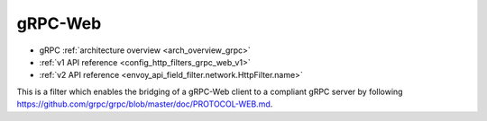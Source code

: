 .. _config_http_filters_grpc_web:

gRPC-Web
========

* gRPC :ref:`architecture overview <arch_overview_grpc>`
* :ref:`v1 API reference <config_http_filters_grpc_web_v1>`
* :ref:`v2 API reference <envoy_api_field_filter.network.HttpFilter.name>`

This is a filter which enables the bridging of a gRPC-Web client to a compliant gRPC server by
following https://github.com/grpc/grpc/blob/master/doc/PROTOCOL-WEB.md.
